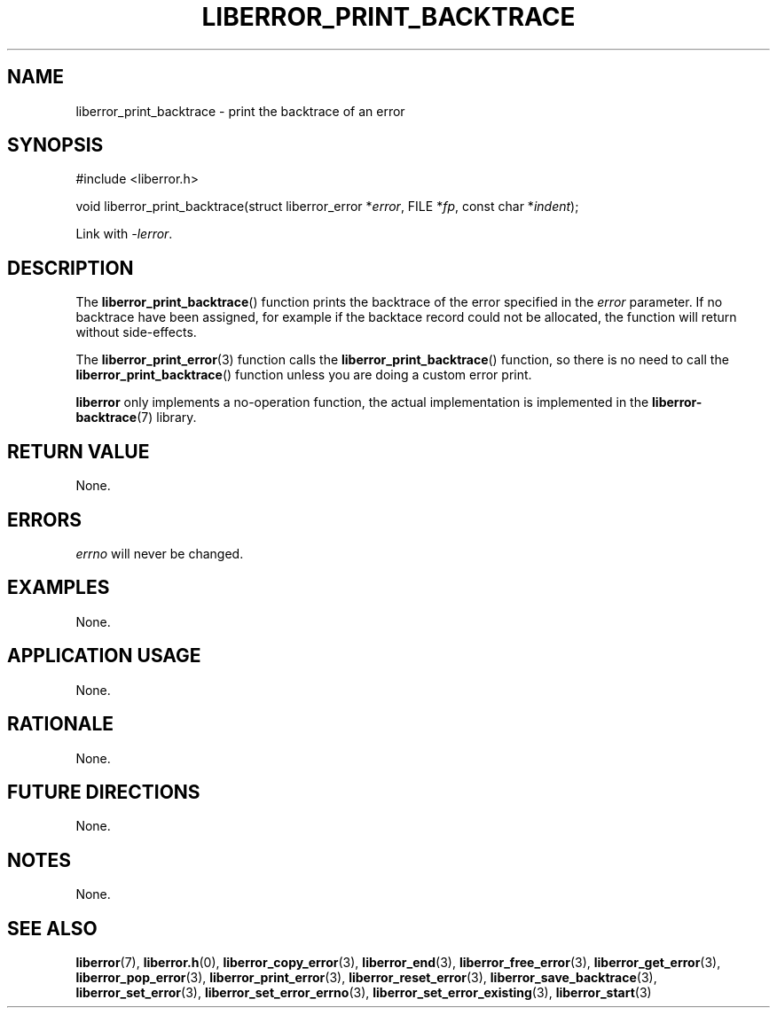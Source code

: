 .TH LIBERROR_PRINT_BACKTRACE 3 2019-04-13 liberror
.SH NAME
liberror_print_backtrace \- print the backtrace of an error
.SH SYNOPSIS
.nf
#include <liberror.h>

void liberror_print_backtrace(struct liberror_error *\fIerror\fP, FILE *\fIfp\fP, const char *\fIindent\fP);
.fi
.PP
Link with
.IR \-lerror .
.SH DESCRIPTION
The
.BR liberror_print_backtrace ()
function prints the backtrace of the error
specified in the
.I error
parameter. If no backtrace have been assigned,
for example if the backtace record could not be
allocated, the function will return without
side-effects.
.PP
The
.BR liberror_print_error (3)
function calls the
.BR liberror_print_backtrace ()
function, so there is no need to call the
.BR liberror_print_backtrace ()
function unless you are doing a custom error print.
.PP
.B liberror
only implements a no-operation function, the actual
implementation is implemented in the
.BR liberror-backtrace (7)
library.
.SH RETURN VALUE
None.
.SH ERRORS
.I errno
will never be changed.
.SH EXAMPLES
None.
.SH APPLICATION USAGE
None.
.SH RATIONALE
None.
.SH FUTURE DIRECTIONS
None.
.SH NOTES
None.
.SH SEE ALSO
.BR liberror (7),
.BR liberror.h (0),
.BR liberror_copy_error (3),
.BR liberror_end (3),
.BR liberror_free_error (3),
.BR liberror_get_error (3),
.BR liberror_pop_error (3),
.BR liberror_print_error (3),
.BR liberror_reset_error (3),
.BR liberror_save_backtrace (3),
.BR liberror_set_error (3),
.BR liberror_set_error_errno (3),
.BR liberror_set_error_existing (3),
.BR liberror_start (3)
